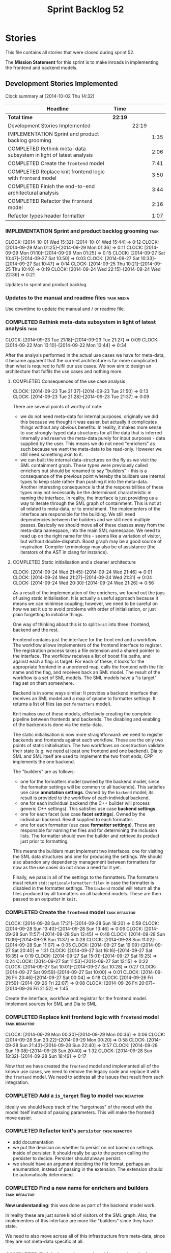 #+title: Sprint Backlog 52
#+options: date:nil toc:nil author:nil num:nil
#+todo: ANALYSIS IMPLEMENTATION TESTING | COMPLETED CANCELLED POSTPONED
#+tags: { story(s) epic(e) task(t) note(n) spike(p) }
#+tags: { refactor(r) bug(b) feature(f) vision(v) }
#+tags: { meta_data(m) tests(a) packaging(q) media(h) build(u) validation(x) diagrams(w) frontend(c) backend(g) }
#+tags: dia(y) sml(l) cpp(k) config(o) formatters(d)

* Stories

This file contains all stories that were closed during sprint 52.

The *Mission Statement* for this sprint is to make inroads in
implementing the frontend and backend models.

** Development Stories Implemented

#+begin: clocktable :maxlevel 3 :scope subtree
Clock summary at [2014-10-02 Thu 14:32]

| Headline                                                          | Time    |       |      |
|-------------------------------------------------------------------+---------+-------+------|
| *Total time*                                                      | *22:19* |       |      |
|-------------------------------------------------------------------+---------+-------+------|
| Development Stories Implemented                                   |         | 22:19 |      |
| IMPLEMENTATION Sprint and product backlog grooming                |         |       | 1:35 |
| COMPLETED Rethink meta-data subsystem in light of latest analysis |         |       | 2:06 |
| COMPLETED Create the =frontend= model                             |         |       | 7:41 |
| COMPLETED Replace knit frontend logic with =frontend= model       |         |       | 3:50 |
| COMPLETED Finish the end-to-end architectural analysis            |         |       | 3:44 |
| COMPLETED Refactor the =frontend= model                           |         |       | 2:16 |
| Refactor types header formatter                                   |         |       | 1:07 |
#+end:

*** IMPLEMENTATION Sprint and product backlog grooming                 :task:
    CLOCK: [2014-10-01 Wed 15:32]--[2014-10-01 Wed 15:44] =>  0:12
    CLOCK: [2014-09-29 Mon 01:25]--[2014-09-29 Mon 01:36] =>  0:11
    CLOCK: [2014-09-29 Mon 01:10]--[2014-09-29 Mon 01:25] =>  0:15
    CLOCK: [2014-09-27 Sat 10:47]--[2014-09-27 Sat 10:50] =>  0:03
    CLOCK: [2014-09-27 Sat 10:33]--[2014-09-27 Sat 10:47] =>  0:14
    CLOCK: [2014-09-25 Thu 10:21]--[2014-09-25 Thu 10:40] =>  0:19
    CLOCK: [2014-09-24 Wed 22:15]--[2014-09-24 Wed 22:36] =>  0:21

Updates to sprint and product backlog.

*** Updates to the manual and readme files                       :task:media:

Use downtime to update the manual and / or readme file.

*** COMPLETED Rethink meta-data subsystem in light of latest analysis  :task:
    CLOSED: [2014-09-28 Sun 17:22]
    CLOCK: [2014-09-23 Tue 21:18]--[2014-09-23 Tue 21:27] =>  0:09
    CLOCK: [2014-09-22 Mon 13:10]--[2014-09-22 Mon 13:44] =>  0:34

After the analysis performed in the actual use cases we have for
meta-data, it became apparent that the current architecture is far
more complicated than what is required to fulfil our use cases. We now
aim to design an architecture that fulfils the use cases and nothing
more.

**** COMPLETED Consequences of the use case analysis
     CLOSED: [2014-09-23 Tue 21:50]
     CLOCK: [2014-09-23 Tue 21:37]--[2014-09-23 Tue 21:50] =>  0:13
     CLOCK: [2014-09-23 Tue 21:28]--[2014-09-23 Tue 21:37] =>  0:09

There are several points of worthy of note:

- we do not need meta-data for internal purposes. originally we did
  this because we thought it was easier, but actually it complicates
  things without any obvious benefits. In reality, it makes more sense
  to use strongly-typed data structures for all the data that is
  inferred internally and reserve the meta-data purely for input
  purposes - data supplied by the user. This means we do not need
  "enrichers" as such because we want the meta-data to be
  read-only. However we still need something akin to it.
- we can built the internal data-structures on the fly as we visit the
  SML containment graph. These types were previously called enrichers
  but should be renamed to say "builders" - this is a consequence of
  the previous point whereby the builders use internal types to keep
  state rather than pushing it into the meta-data. Another interesting
  consequence is that the responsibilities of these types may not
  necessarily be the determinant characteristic in naming the
  interface. In reality, the interface is just providing us a way to
  iterate through the SML graph of containment. This is not at all
  related to meta-data, or to enrichment. The implementers of the
  interface are responsible for the building. We still need
  dependencies between the builders and we still need multiple
  passes. Basically we should move all of these classes away from the
  meta-data namespace, into the main SML namespace. We need to read up
  on the right name for this - seems like a variation of visitor, but
  without double-dispatch. Boost graph may be a good source of
  inspiration. Compiler terminology may also be of assistance (the
  iterators of the AST in clang for instance).

**** COMPLETED Static initialisation and a cleaner architecture
     CLOSED: [2014-09-24 Wed 22:37]
     CLOCK: [2014-09-24 Wed 21:45]--[2014-09-24 Wed 21:46] =>  0:01
     CLOCK: [2014-09-24 Wed 21:27]--[2014-09-24 Wed 21:31] =>  0:04
     CLOCK: [2014-09-24 Wed 20:30]--[2014-09-24 Wed 21:26] =>  0:56

As a result of the implementation of the enrichers, we found out the
joys of using static initialisation. It is actually a useful approach
because it means we can minimise coupling; however, we need to be
careful on how we set it up to avoid problems with order of
initialisation, or just plain forgetting to initialise things.

One way of thinking about this is to split =knit= into three:
frontend, backend and the rest.

Frontend contains just the interface for the front end and a
workflow. The workflow allows implementers of the frontend interface
to register. The registration process takes a file extension and a
shared pointer to the interface. The worfklow receives a list of boost
file paths, and against each a flag: is target. For each of these, it
looks for the appropriate frontend in a unordered map, calls the
frontend with the file name and the flag, and receives back an SML
model. The result of the workflow is a set of SML models. The SML
models have a "is target" flag set on them somewhere.

Backend is in some ways similar: It provides a backend interface that
receives an SML model and a map of qname to formatter settings. It
returns a list of files (as per =formatters= model).

Knit makes use of these models, effectively creating the complete
pipeline between frontends and backends. The disabling and enabling of
the backends is done via the meta-data.

The static initialisation is now more straightforward: we need to
register backends and frontends against each workflow. These are the
only two points of static initialisation. The two workflows on
construction validate their state (e.g. we need at least one frontend
and one backend). Dia to SML and SML itself are used to implement the
two front ends; CPP implements the one backend.

The "builders" are as follows:

- one for the formatters model (owned by the backend model, since the
  formatter settings will be common to all backends). This satisfies
  use case *annotation settings*. Owned by the =backend= model; its
  result is provided to the workflow of each individual backend.
- one for each individual backend (the C++ builder will process
  generic C++ settings). This satisfies use case *backend settings*.
- one for each facet (use case *facet settings*). Owned by the
  individual backend. Result supplied to each formatter.
- one for each formatter (use case *formatter settings*). These are
  responsible for naming the files and for determining the inclusion
  lists. The formatter should own the builder and retrieve its product
  just prior to formatting.

This means the builders must implement two interfaces: one for
visiting the SML data structures and one for producing the
settings. We should also abandon any dependency management between
formatters for now as the use cases do not show a need for it yet.

Finally, we pass in all of the settings to the formatters. The
formatters must return =std::optional<formatter:file>= in case the
formatter is disabled in the formatter settings. The =backend= model
will return all the files produced by all formatters on all backend
models. These are then passed to an outputter in =knit=.

*** COMPLETED Create the =frontend= model                     :task:refactor:
    CLOSED: [2014-09-28 Sun 18:21]
    CLOCK: [2014-09-28 Sun 17:21]--[2014-09-28 Sun 18:20] =>  0:59
    CLOCK: [2014-09-28 Sun 13:40]--[2014-09-28 Sun 13:46] =>  0:06
    CLOCK: [2014-09-28 Sun 11:57]--[2014-09-28 Sun 12:45] =>  0:48
    CLOCK: [2014-09-28 Sun 11:09]--[2014-09-28 Sun 11:37] =>  0:28
    CLOCK: [2014-09-28 Sun 11:02]--[2014-09-28 Sun 11:07] =>  0:05
    CLOCK: [2014-09-27 Sat 19:09]--[2014-09-27 Sat 20:40] =>  1:31
    CLOCK: [2014-09-27 Sat 16:16]--[2014-09-27 Sat 16:35] =>  0:19
    CLOCK: [2014-09-27 Sat 15:01]--[2014-09-27 Sat 15:25] =>  0:24
    CLOCK: [2014-09-27 Sat 11:53]--[2014-09-27 Sat 12:15] =>  0:22
    CLOCK: [2014-09-27 Sat 10:01]--[2014-09-27 Sat 10:28] =>  0:27
    CLOCK: [2014-09-27 Sat 09:59]--[2014-09-27 Sat 10:00] =>  0:01
    CLOCK: [2014-09-26 Fri 23:46]--[2014-09-27 Sat 00:04] =>  0:18
    CLOCK: [2014-09-26 Fri 21:59]--[2014-09-26 Fri 22:07] =>  0:08
    CLOCK: [2014-09-26 Fri 20:07]--[2014-09-26 Fri 21:52] =>  1:45

Create the interface, workflow and registrar for the frontend
model. Implement sources for SML and Dia to SML.

*** COMPLETED Replace knit frontend logic with =frontend= model :task:refactor:
    CLOSED: [2014-09-29 Mon 00:20]
    CLOCK: [2014-09-29 Mon 00:30]--[2014-09-29 Mon 00:36] =>  0:06
    CLOCK: [2014-09-28 Sun 23:22]--[2014-09-29 Mon 00:20] =>  0:58
    CLOCK: [2014-09-28 Sun 21:43]--[2014-09-28 Sun 22:40] =>  0:57
    CLOCK: [2014-09-28 Sun 19:08]--[2014-09-28 Sun 20:40] =>  1:32
    CLOCK: [2014-09-28 Sun 18:32]--[2014-09-28 Sun 18:49] =>  0:17

Now that we have created the =frontend= model and implemented all of the
known use cases, we need to remove the legacy code and replace it with
the =frontend= model. We need to address all the issues that result from
such integration.

*** COMPLETED Add a =is_target= flag to model                 :task:refactor:
   CLOSED: [2014-09-29 Mon 01:26]

Ideally we should keep track of the "targetness" of the model with the
model itself instead of passing parameters. This will make the
frontend move easier.

*** COMPLETED Refactor knit's =persister=                     :task:refactor:
    CLOSED: [2014-09-29 Mon 01:36]

- add documentation
- we put the decision on whether to persist on not based on settings
  inside of persister. It should really be up to the person calling
  the persister to decide. Persister should always persist.
- we should have an argument deciding the file format, perhaps an
  enumeration, instead of passing in the extension. The extension
  should be automatically determined.

*** COMPLETED Find a new name for enrichers and builders      :task:refactor:
    CLOSED: [2014-10-01 Wed 00:23]

*New understanding*: this was done as part of the backend model work.

In reality these are just some kind of visitors of the SML
graph. Also, the implementers of this interface are more like
"builders" since they have state.

We need to also move across all of this infrastructure from meta-data,
since they are not meta-data specific at all.

*** COMPLETED Finish the end-to-end architectural analysis    :task:refactor:
    CLOSED: [2014-10-01 Wed 15:37]

We seem to still have a lot of question marks in terms of the next
generation architecture. As part of this task we need to clarify where
we want to go, stitching together all of the different analysis that
have been performed.

**** COMPLETED First stab, more focused on the backend model
     CLOSED: [2014-10-01 Wed 15:36]
     CLOCK: [2014-10-01 Wed 00:15]--[2014-10-01 Wed 00:22] =>  0:07
     CLOCK: [2014-09-30 Tue 22:19]--[2014-10-01 Wed 00:10] =>  1:51
     CLOCK: [2014-09-30 Tue 19:03]--[2014-09-30 Tue 19:28] =>  0:25

In =sml=:

- create a single grapher in SML that does both parent dependencies
  and module containment.
- add a flag to modules to allow identification of model module.
- create a graph visitor that for each vertex receives the model and
  the type at the vertex.
- create a class to manage the visitation, including the number of
  passes. we basically should pass in a list of visitors and the
  number of passes and it executes a dfs on the graph.

In =backend=:

- =backend= actually receives the merged model.
- =backend= checks that each backend is enabled by passing the model
  module to each one. it then produces the subset of the enabled
  backends.
- =backend= uses the graph visitor to iterate through the SML
  model. it passes each element to each enabled backend. the backends
  internally convert the element into a backend specific
  representation and generate all the required settings. they also
  pass in the model and the element to each formatter registered for
  that backend specific type; the formatters obtain any formatter
  specific settings.
- the backend methods return a
  =std::list<formatters::file>=. =backend= builds up this list and in
  the end outputs it (or returns it to the caller of the =backend=
  workflow?). it could make sense for the outputters to be part of the
  backend model.

Note that we require a cascade of registrations:

- the formatters must register with their backend model (e.g. =cpp=);
- the individual backend models must register with =backend=;

We no longer need the transformer models (e.g. =sml_to_cpp=) as this
is done on the fly.

**** COMPLETED Second stab, looking at clang source code
     CLOSED: [2014-10-01 Wed 15:36]
     CLOCK: [2014-10-01 Wed 14:31]--[2014-10-01 Wed 15:32] =>  1:01
     CLOCK: [2014-10-01 Wed 13:31]--[2014-10-01 Wed 13:51] =>  0:20

Further analysis of clang/llvm source code provided some insights:

- we need to have a model consumer and producer. this is akin to the
  AST consumer. The front ends are model producers, the backends are
  model consumers. SML workflow binds them all together -
  i.e. receives a list of producers and a list of consumers; produces
  all models with the producers, does the existing SML workflow and at
  the end, uses the graph to consume. Consumers have a number of
  required passes; SML organises them into some simple container by
  passes: e.g. all require 1 pass, x require 2 passes and so on.
- frontend and backend models are responsible for doing the
  "management" of the consumers and producers -
  e.g. registration. frontend model is also responsible for
  specialising producers into file based producers, with a "FileEntry"
  like class (which we called input descriptor).

*** COMPLETED Refactor the =frontend= model                   :task:refactor:
    CLOSED: [2014-10-02 Thu 14:28]
    CLOCK: [2014-10-02 Thu 13:58]--[2014-10-02 Thu 14:28] =>  0:30

- rename source to provider
- rename source settings to provider settings

**** CANCELLED Bring in frontend generation into SML
     CLOSED: [2014-10-02 Thu 13:57]
     CLOCK: [2014-10-02 Thu 13:28]--[2014-10-02 Thu 13:51] =>  0:23
     CLOCK: [2014-10-02 Thu 11:55]--[2014-10-02 Thu 12:41] =>  0:46
     CLOCK: [2014-10-01 Wed 19:08]--[2014-10-01 Wed 19:45] =>  0:37

*New Understanding*

This story sounded like a great idea: to add frontend work to the SML
workflow. However, the more we investigated it the more complicated it
turned out. The last straw was a need to create some kind of abstract
factory to instantiate the providers inside of the SML workflow; this
is because the frontend model has the input/file descriptors, so it
either clones each of the providers for each descriptor or it provides
some kind of factory. All and all, it seems like a lot of effort, and
for something that was a "nice to have". We still have a dynamic way
to add frontend providers as things stand, which was the feature we
were really after. As such we have taken the executive decision to
cancel this story.

*Old Understanding*

- create a model provider in SML.
- rename the sources into file providers and inherit/implement SML
  provider.
- return a list of providers from frontend.
- pass list of providers to SML workflow.
- add activity to create SML models in workflow.

*** Refactor module containment graphing in SML           :task:refactor:sml:

- create a single grapher that generates a graph with both parents and
  module containment.
- create a consumer interface for this graph.
- move the graph itself into the grapher.
- create a class responsible for managing the consumers, including the
  passes - integer supplied by the user in consumer interface. plug
  new class into the workflow (at the very end).
- delete registrar and static registration logic in meta-data; also
  delete enricher grapher, etc. all that is left in the meta-data is
  reader and writer.

*** Implement the =backend= model                             :task:refactor:

Create the interface, workflow and registrar for the backend
model. Workflow returns list of consumers. Implement it in formatters
and C++ models. Formatters are consumers too (or provide a consumer).

We may need to use some kind of adaptor for now to convert the output
of the =cpp_formatters= model into a =formatters::file=.

*** Update =knit= to use the =backend= model                  :task:refactor:

Remove the internal interfaces and code in workflow that perform the
same role as the new =backend= model does.

*** Refactor types header formatter            :task:refactor:formatters:cpp:
    CLOCK: [2014-08-25 Mon 12:01]--[2014-08-25 Mon 12:40] =>  0:39
    CLOCK: [2014-08-25 Mon 11:56]--[2014-08-25 Mon 11:57] =>  0:01
    CLOCK: [2014-08-25 Mon 11:35]--[2014-08-25 Mon 11:43] =>  0:08

Make the main types header formatters look like the =om= types
formatter. This model was deleted around commit 10157ad.

This is still not quite right. We need to drive the formatting from
two things:

- user options
- available formatters

**** Tidy-up =types_main_header_file_formatter=                        :task:
     CLOCK: [2014-08-25 Mon 11:57]--[2014-08-25 Mon 12:16] =>  0:19

Clean up internal functions in file and add documentation.

**** Make use of boilerplate                                           :task:

Generate the licence, etc using boilerplate formatter.

**** Copy across documentation from =om=                               :task:

We did a lot of doxygen comments that are readily applicable, copy
them across.

**** Make use of indenting stream                                      :task:

Remove uses of old indenter.

**** Copy across =om= types formatter tests                            :task:

Not sure how applicable this would be, but we may be able to scavenge
some tests.

*** Add include files at the formatter level    :task:refactor:meta_data:cpp:

We need to remove all the include files from =includer= which are
related to formatter specific code. We need to inject these
dependencies inside of the formatters.

- implement includer in terms of json files
- get includer to work off of object relationships
- remove relationships from transformer
- remove helper models boost and std

*** Includer generation should be done from meta-data         :task:refactor:

It would be nice if we could determine which includer files to create
by looking at the meta-data. For this we need a notion of an inclusion
group, defined at the model level:

- =cpp.types.includers.general=
- =cpp.types.includers.value_objects=
- ...

Under each of these one would configure the aspect:

- =cpp.types.includers.general.generate=: =true=
- =cpp.types.includers.general.file_name=: =a/b/c=
- =cpp.types.includers.general.is_system=: =false=

Then, each type, module etc would declare its membership (as a list):

- =cpp.includers.member=: =cpp.types.includers.general=
- =cpp.includers.member=: =cpp.types.includers.value_objects=
- ...

*Previous understanding*

We should simply go through all the types in the SML model and for
each type and each facet create the corresponding inclusion
path. locator can be used to generate standard paths, and a model
specific mapping is required for other models such as std.

Include then takes the relationships extracted by extractor, the
mappings generated by this mapper and simply appends to the inclusion
list the file names. it also appends the implementation specific
headers.

*** Support "cross-facet interference"                         :task:feature:

In a few cases its useful to disable bits of a facet when another
facet is switched off because those bits do not belong to the main
facet the formatter is working on. At present this happens in the
following cases:

- Forward declaration of serialisation in domain when serialisation is
  off
- Friend of serialisation in domain when serialisation is
  off
- declaration and implementation of to_stream when IO is off
- declaration and implementation of inserter when IO is off and
  integrated IO is on.

We need a way of accessing the on/off state of all facets from any
formatter so that they can make cross facet decisions. A quick hack
was to add yet another flag: =disable_io= which is disabled when the
IO facet is not present and passed on to the relevant formatters. This
needs to be replaced by a more general approach.

*** Add frontends and backends to =info= command line option  :story:feature:

#+begin_quote
*Story*: As a dogen user, I want to know what frontends and backends
are available in my dogen version so that I don't try to use features
that are not present.
#+end_quote

With the static registration of frontends and backends, we should add
some kind of mechanism to display whats on offer in the command line,
via the =--info= option. This is slightly tricky because the
=frontend= and =backend= models do not know of the command line. We
need a method in the frontends that returns a description and a method
in the workflow that returns all descriptions. These must be
static. The knitter can then call these methods and build the info
text.

** Deprecated Development Stories

Stories that do not make sense any longer.

*** CANCELLED Implement the types enricher in cpp      :task:feature:sml:cpp:
    CLOSED: [2014-10-01 Wed 15:44]

*Rationale*: superseded by new stories.

Create the first and second stage enrichment for types. This is a good
test to see if the overall logic is sound.

*** CANCELLED Move SML graph visiting code from meta-data into main namespace :task:refactor:
    CLOSED: [2014-10-01 Wed 15:43]

*Rationale*: superseded by new stories.

We also need to rename enrichers and delete the graph of dependencies
between enrichers.

*** CANCELLED Create a librarian to manage library models     :task:refactor:
    CLOSED: [2014-09-29 Mon 01:25]

*Rationale*: Actually, the library models are not an SML artefact; in
fact SML handles these models in exactly the same way as any other
model. Knit is the right place for this.

As part of the frontend refactor we moved the loading of library
models away from the SML workflow. However, SML should at least
provide a simple way to manage the library models or else we will have
to duplicate this code wherever these models need to be loaded.
